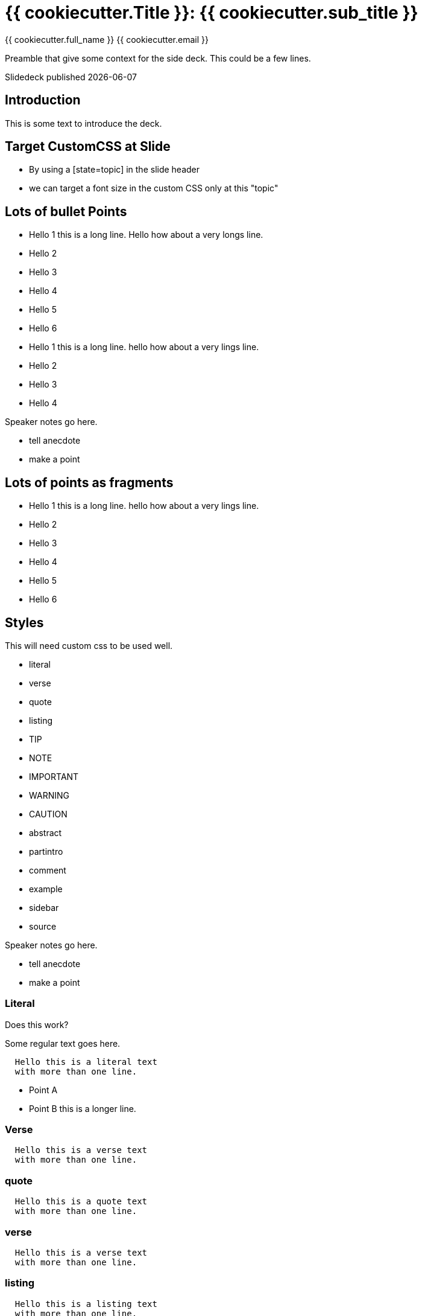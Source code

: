 = {{ cookiecutter.Title }}: {{ cookiecutter.sub_title }}
:source-highlighter: highlight.js
:highlightjs-languages: python,x86asm,asciidoc
:revealjsdir: reveal.js
:revealjs_theme: white
:customcss: index.css
:revealjs_slideNumber: h.v
:revealjs_history: true
:revealjs_fragmentInURL: true
:imagesdir: images/
:revealjs_hash: true
:revealjs_center: false
:revealjs_height: 1080
:revealjs_width: 1920
:icons: font
:sectnumlevels: 2
:revealjs_plugins: revealjs-plugins.js
:revealjs_plugins_configuration: revealjs-plugins-conf.js
:toclevels: 1

{{ cookiecutter.full_name }}
{{ cookiecutter.email }}

Preamble that give some context for the side deck. This could be a few lines.

Slidedeck published {localdate}

////

Produce the index.html with

asciidoctor-revealjs --require asciidoctor-kroki index.adoc

http://localhost:8000/?print-pdf

https://revealjs.com/pdf-export/

Produce the pdf file with decktape

https://github.com/astefanutti/decktape

decktape reveal index.html index.pdf

or by 
////


[%notitle]
ifdef::backend-revealjs[== Table of Contents]

toc::[]

<<<
== Introduction

This is some text to introduce the deck.

[state=topic]
== Target CustomCSS at Slide 

* By using a [state=topic] in the slide header 
* we can target a font size in the custom CSS only at this "topic"


////
== Concealed

should be concealed
////

[.columns]
== Lots of bullet Points

[.column]
* Hello 1 this is a long line. Hello how about a very longs line.

* Hello 2
* Hello 3
* Hello 4
* Hello 5
* Hello 6

[.column]
* Hello 1 this is a long line. hello how about a very lings line.
* Hello 2
* Hello 3
* Hello 4


[.notes]
--
Speaker notes go here.

* tell anecdote
* make a point
--

[.columns]
== Lots of points as fragments 

[.column]
[%step]
* Hello 1 this is a long line. hello how about a very lings line.
* Hello 2
* Hello 3
* Hello 4
* Hello 5
* Hello 6

[.columns]
== Styles

.This will need custom css to be used well.

[.column]
* literal
* verse
* quote
* listing

[.column]
* TIP
* NOTE
* IMPORTANT
* WARNING
* CAUTION

[.column]
* abstract
* partintro
* comment
* example
* sidebar
* source

[.notes]
--
Speaker notes go here.

* tell anecdote
* make a point
--

=== Literal

.Does this work?

Some regular text goes here.

[literal]
----
  Hello this is a literal text
  with more than one line.
----
* Point A
* Point B this is a longer line.

=== Verse

[verse]
----
  Hello this is a verse text
  with more than one line.
----

=== quote

[quote]
----
  Hello this is a quote text
  with more than one line.
----

=== verse

[verse]
----
  Hello this is a verse text
  with more than one line.
----

=== listing

[listing]
----
  Hello this is a listing text
  with more than one line.
----

[.notes]
--
Speaker notes go here.

* tell anecdote
* make a point
--


=== TIP

[TIP]`  This is a tip  `

[TIP]
----
This is a tip
----

=== An abstract

[abstract]`  This is some text `

[abstract]
----
This is a text block
with two lines of text
----

== Videos

=== vimeo autostart

video::44878206[vimeo, options=autoplay]

=== YouTube Auto-sized

video::kZH9JtPBq7k[youtube, start=34]

[%notitle,background-iframe="https://www.youtube.com/embed/LaApqL4QjH8?rel=0&start=3&enablejsapi=1&autoplay=1&loop=1&controls=0&modestbranding=1"]
=== a youtube video

== Admonition

[%notitle]
=== A Note

NOTE: Take note that these slides are getting gradually more dangerous

=== !

TIP: Moving forward is still the way to go

=== !

[.red]
IMPORTANT: Danger ahead

Using the custom css to change the colour of the icon.

=== !

CAUTION: Take note that these slides are getting gradually more dangerous

=== !

WARNING: Danger imminent

[WARNING]
====
This is a warning block
====

=== Admonition block complex

[NOTE]
.Keeping notes
====
These are very thorough notes.

* With
* Bullets
====

=== Admonition with caption

[TIP, caption='ProTip(TM)']
.Reveal.JS
====
Use include blocks to split your talks into small sections.
It's easier to reorganize afterwards.
====

== Background effects

== Place background image in slide

Great for putting logos etc into slide.
position  top or bottom
size  contain or cover 

[.right]
image::200w.webp[alt text,width=400px]

* Yup
* That
* Too

image::kanban-example.svg[background, size=contain , role=plain]



// New: with roles backed by CSS (see background-color.css)
//[.red.background]
//[.red]
[.red.background]


=== Here

[cols=2*,options=header]
|===
| Header 1
| Header 2

| Row 1, Col1
| Row 1, Col2

| Row 2, Col1
| Row 2, Col2

|===

[.left]
* Red
* Another line

=== We

Green Note section.

[.green]
NOTE: Green background color shouldn't be applied to the whole slide

Note that this in done in conjection with the custom css.

[.blue.canvas]
=== Go

Blue

// role that alter style but not slide color
[.topic]
=== Default color

but fancy font

[.white.background]
=== SVG Image background stretch

[.stretch]
image::kanban-example.svg[Alt Text, size=cover, role=plain]

=== SVG Image 

[.right]
image::kanban-example.svg[alt text, width=400px]


=== !
//SVG Image background

//[.stretch]
image::kanban-example.svg[scaledWidth="25%", role=plain]

//background size=cover

== Embeded diagrams

=== PlantUML diagrams

[.stretch]
[plantuml, diagram-classes, svg]     
....
class BlockProcessor
class DiagramBlock
class DitaaBlock
class PlantUmlBlock

BlockProcessor <|-- DiagramBlock
DiagramBlock <|-- DitaaBlock
DiagramBlock <|-- PlantUmlBlock
....

=== GraphViz Diagram

[.stretch]
[graphviz]
....
digraph G {
  Hello->World
}
....


[.blue.canvas]
=== More Plaunt UML pictures

[.stretch]
[plantuml, diagram-classes, svg]     
....
@startuml
participant Alice
actor Bob

ref over Alice, Bob : init

Alice -> Bob : hello

ref over Bob
  This can be on
  several lines
end ref
@enduml
....

== Fragments

[%step]
* Fragments
* Are a reveal.js feature
* Very familiar to Powerpoint users

image::ellipse.svg[background, role=plain]

== Fragments in URL

[%step]
* With reveal.js 3.6
* Fragments
* Can now be displayed in URLs

== Using data-fragment

[%step]
* You can now
* Do
* Fancy
* CSS Things
* With Fragments
* See `fragments.css`


== Normal

image::200w.webp[]

== Stretched

[.stretch]
image::200w.webp[]

== Hardcoded

image::200w.webp[width="1200"]

== Image Floating

image::200w.webp[width=400px,float=right]

* Some
* Points
* You
* Won't
* Look At

== Image Role Right

// This is asciidoctor-revealjs specific, it allows you to put an image on the right even though it is not part of the same block
// It uses custom CSS, see #197.

image::200w.webp[role=right,width=400px]

* Some
* Points
* You
* Won't
* Look At

[.notes]
--
* Using open blocks work too
* Yay!
--

== Image Role Right [alt syntax]

[.right]
image::200w.webp[alt text,width=400px]

* Yup
* That
* Too


== Default table with header

[cols=2*,options=header]
|===
| Header 1
| Header 2

| Row 1, Col1
| Row 1, Col2

| Row 2, Col1
| Row 2, Col2

|===

== Frames

=== Frame none

[cols=2*,frame=none,options=header]
|===
| Header 1
| Header 2

| Row 1, Col1
| Row 1, Col2

| Row 2, Col1
| Row 2, Col2

|===

=== Frame sides

[cols=2*,frame=sides,options=header]
|===
| Header 1
| Header 2

| Row 1, Col1
| Row 1, Col2

| Row 2, Col1
| Row 2, Col2

|===

=== Frame topbot

[cols=2*,frame=topbot,options=header]
|===
| Header 1
| Header 2

| Row 1, Col1
| Row 1, Col2

| Row 2, Col1
| Row 2, Col2

|===

== Grid

=== Grid none

[cols=2*,grid=none,options=header]
|===
| Header 1
| Header 2

| Row 1, Col1
| Row 1, Col2

| Row 2, Col1
| Row 2, Col2

|===

=== Grid cols

[cols=2*,grid=cols,options=header]
|===
| Header 1
| Header 2

| Row 1, Col1
| Row 1, Col2

| Row 2, Col1
| Row 2, Col2

|===

=== Grid rows

[cols=2*,grid=rows,options=header]
|===
| Header 1
| Header 2

| Row 1, Col1
| Row 1, Col2

| Row 2, Col1
| Row 2, Col2

|===

== Combo

=== Grid none, frame none

[cols=2*,grid=none,frame=none,options=header]
|===
| Header 1
| Header 2

| Row 1, Col1. This is a long line of text that will wrap when it get to the end of the table cell.
| Row 1, Col2

| Row 2, Col1
| Row 2, Col2

|===

== Alignments

[cols="^,<,>", options="header"]
|===

| Name
| Description
| Version

| Asciidoctor
| Awesome way to write documentation
| 2.0.4
|===

[.columns]
== Columns with size

[.column.is-one-third]
--
* **Kotlin**
* Java
* Scala
--

[.column]
--
Programming language for Android, mobile cross-platform
and web development, server-side, native,
and data science. Open source forever Github.
--

[.columns.wrap]
== Should Wrap But Doesn't

[.column]
* Things here should wrap when we whave a long line of text.
* We can make a point related to the image.
* Todate is god weather.

[.column]
image::cover.jpg[width=900px]

[.column]
image::70s.jpg[width=900px]

== Supports all of reveal.js 3.9.2 features


[background-video="https://github.com/obilodeau/asciidoctor-assets/raw/master/videos/synthwave.mp4",background-opacity=0.7]
=== Background videos

=== Automatic Source Code Highlighting!

icon:exclamation-circle[] Including step-by-step line highlights

[.columns.is-vcentered]
=== Assembly from a Compiler

[.column]
[source,x86asm,highlight="3..6|7..9|10|11,12"]
----
main        proc near
var_10      = dword ptr -10h
            push ebp
            mov ebp, esp
            and esp, 0FFFFFFF0h
            sub esp, 10h
            mov eax, offset aHelloWorld
            mov [esp+10h+var_10], eax
            call _printf
            mov eax, 0
            leave
            retn
main        endp
----

[.column.is-one-third]
--
* Backed by Highlight.js
* Many languages supported
* Ability to focus on specific lines
--

=== With very simple source!

[source,asciidoc]
....
[source,x86asm,highlight="3..6|7..9|10|11,12"]
----
main        proc near
var_10      = dword ptr -10h
            push ebp
            mov ebp, esp
            and esp, 0FFFFFFF0h
            sub esp, 10h
            mov eax, offset aHelloWorld
            mov [esp+10h+var_10], eax
            call _printf
            mov eax, 0
            leave
            retn
main        endp
----
....

=== And More!

* Background images (and gif!)
* Speaker notes
* Embedded videos
* Embedded and interactive iframes
* etc.


[.columns.is-vcentered]
== Plus AsciiDoc Features

[.column]
--
image::ellipse.svg[]

Powered by Asciidoctor
--

[.column]
.Available toolchains
* Ruby / Bundler
* JavaScript / NPM
* Standalone executables
* icon:exclamation-circle[] JVM / Maven

[.columns.is-vcentered]
=== Easy Grid Layout

[.column]
* Easy

[.column]
* Flexible

[.column]
Grid Layout

[.column.is-one-third]
--
[source,asciidoc]
.Source
....
[.columns]
=== Easy Grid Layout

[.column]
* Easy

[.column]
* Flexible

[.column]
Grid Layout

[.column.is-one-third]
[source,asciidoc]
[...]
....
--

[.columns.is-vcentered]
=== FontAwesome Integration

[.column.is-one-third]
--
Expressive icon:palette[] Icons icon:icons[]
at your Fingertips icon:hand-holding-heart[]

[.red]
icon:heart[size=3x]
--

[.column]
--
[source,asciidoc]
.Source
....
Expressive icon:palette[]
Icons icon:icons[]
at your Fingertips
icon:hand-holding-heart[]

[.red]
icon:heart[size=3x]
....
--

[.columns]
=== Includes

[.column]
You can include content from other files.
Including source code!

[.column]
--
[source,asciidoc]
.Example Source
....
[source,python]
----
\include::demo.py[]
----
....
--

=== For Great Technical Presentations!


[.important.white.background,transition="zoom"]
== Can you do that PowerPoint?


[transition=fade,transition-speed=slow]
== Learn More!

* https://github.com/asciidoctor/asciidoctor-reveal.js/[Asciidoctor reveal.js]
* https://revealjs.com[reveal.js]
* https://github.com/asciidoctor/asciidoctor/[Asciidoctor]
* https://asciidoctor.org/docs/what-is-asciidoc/[What is AsciiDoc?]
* https://github.com/asciidoctor/asciidoctor-reveal.js/raw/master/examples/release-4.0.adoc[This slide deck's AsciiDoc source]

== Attributes

.Built-in
* Date: {localdate}
* asciidoctor-version: {asciidoctor-version}
* docdir: {docdir}
* docfile: {docfile}
* imagesdir: {imagesdir}